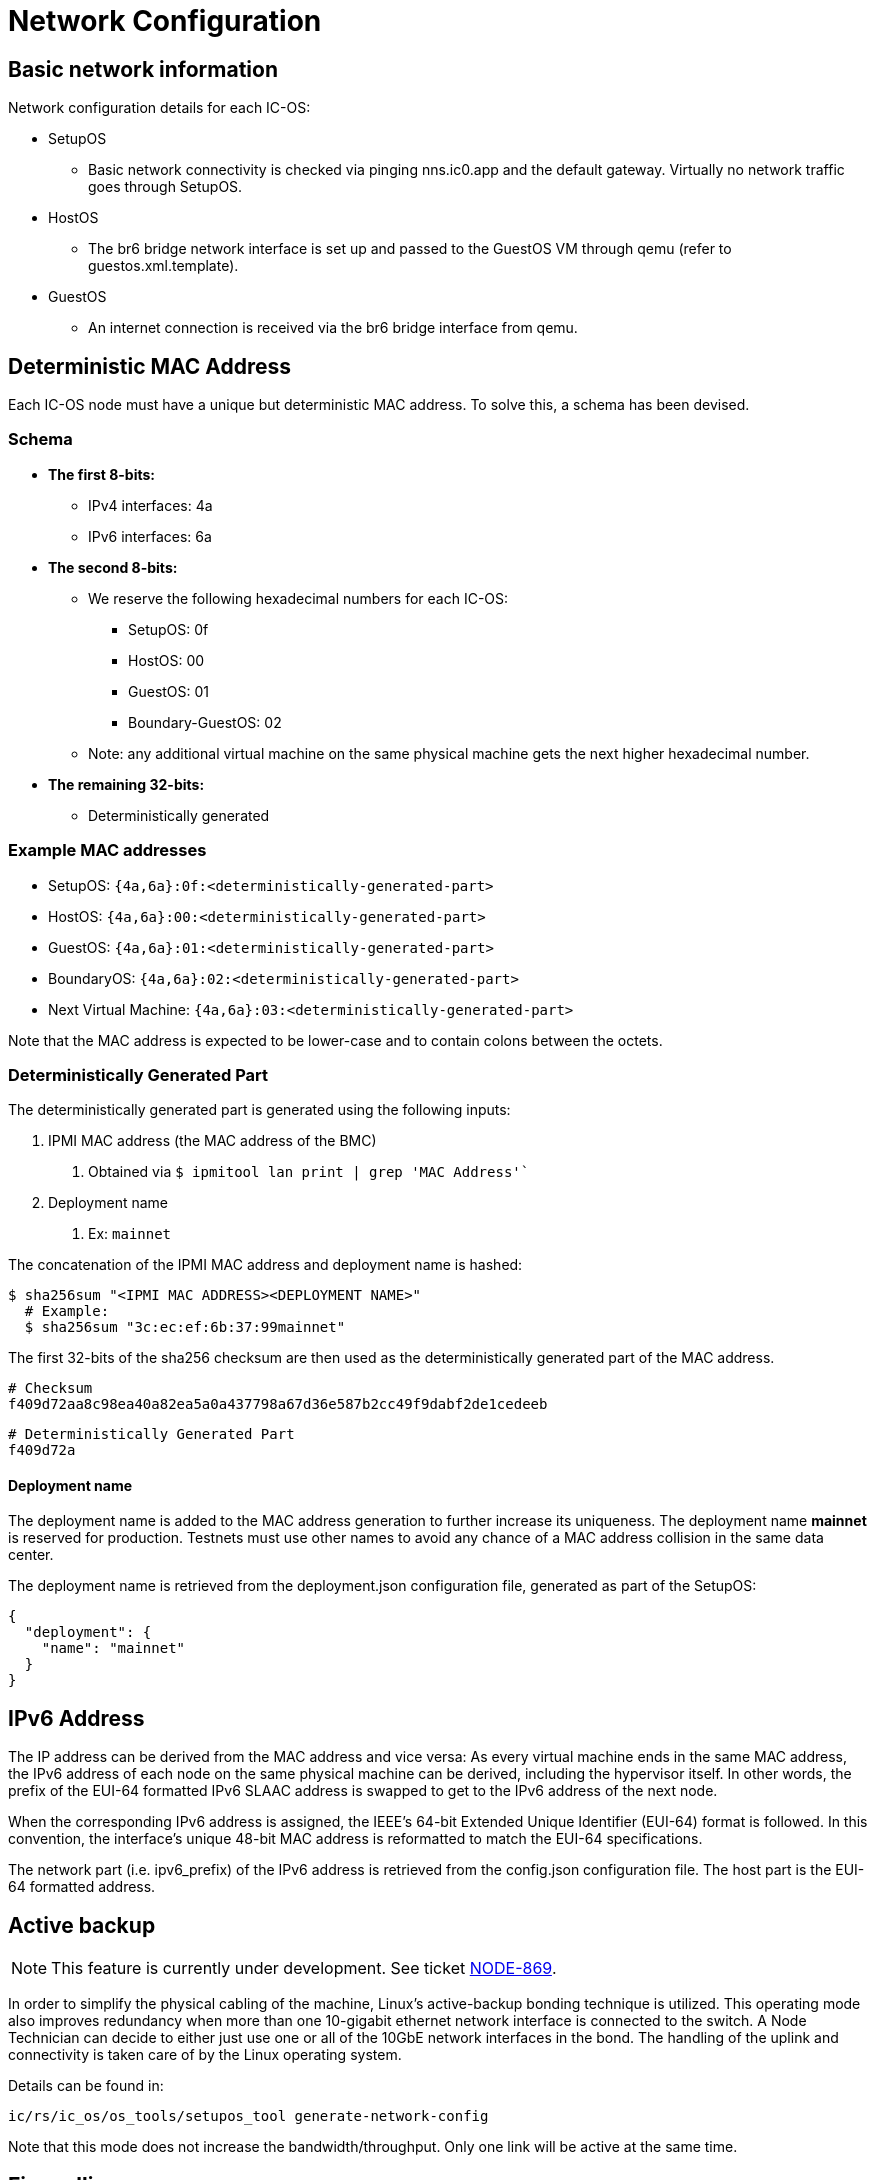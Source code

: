 = Network Configuration

== Basic network information

Network configuration details for each IC-OS:

* SetupOS
** Basic network connectivity is checked via pinging nns.ic0.app and the default gateway. Virtually no network traffic goes through SetupOS.
* HostOS
** The br6 bridge network interface is set up and passed to the GuestOS VM through qemu (refer to guestos.xml.template).
* GuestOS
** An internet connection is received via the br6 bridge interface from qemu.

== Deterministic MAC Address

Each IC-OS node must have a unique but deterministic MAC address. To solve this, a schema has been devised.

=== Schema

* *The first 8-bits:*
** IPv4 interfaces: 4a
** IPv6 interfaces: 6a

* *The second 8-bits:*
** We reserve the following hexadecimal numbers for each IC-OS:
*** SetupOS: 0f
*** HostOS: 00
*** GuestOS: 01
*** Boundary-GuestOS: 02

** Note: any additional virtual machine on the same physical machine gets the next higher hexadecimal number.

* *The remaining 32-bits:*
** Deterministically generated

=== Example MAC addresses

* SetupOS: `{4a,6a}:0f:<deterministically-generated-part>`
* HostOS: `{4a,6a}:00:<deterministically-generated-part>`
* GuestOS: `{4a,6a}:01:<deterministically-generated-part>`
* BoundaryOS: `{4a,6a}:02:<deterministically-generated-part>`
* Next Virtual Machine: `{4a,6a}:03:<deterministically-generated-part>`

Note that the MAC address is expected to be lower-case and to contain colons between the octets.

=== Deterministically Generated Part

The deterministically generated part is generated using the following inputs:

1. IPMI MAC address (the MAC address of the BMC)
a. Obtained via `$ ipmitool lan print | grep 'MAC Address'``
2. Deployment name
a. Ex: `mainnet`

The concatenation of the IPMI MAC address and deployment name is hashed:

  $ sha256sum "<IPMI MAC ADDRESS><DEPLOYMENT NAME>"
    # Example:
    $ sha256sum "3c:ec:ef:6b:37:99mainnet"

The first 32-bits of the sha256 checksum are then used as the deterministically generated part of the MAC address.

  # Checksum
  f409d72aa8c98ea40a82ea5a0a437798a67d36e587b2cc49f9dabf2de1cedeeb

  # Deterministically Generated Part
  f409d72a

==== Deployment name

The deployment name is added to the MAC address generation to further increase its uniqueness. The deployment name *mainnet* is reserved for production. Testnets must use other names to avoid any chance of a MAC address collision in the same data center.

The deployment name is retrieved from the +deployment.json+ configuration file, generated as part of the SetupOS:

  {
    "deployment": {
      "name": "mainnet"
    }
  }

== IPv6 Address 

The IP address can be derived from the MAC address and vice versa: As every virtual machine ends in the same MAC address, the IPv6 address of each node on the same physical machine can be derived, including the hypervisor itself.
In other words, the prefix of the EUI-64 formatted IPv6 SLAAC address is swapped to get to the IPv6 address of the next node.

When the corresponding IPv6 address is assigned, the IEEE’s 64-bit Extended Unique Identifier (EUI-64) format is followed. In this convention, the interface’s unique 48-bit MAC address is reformatted to match the EUI-64 specifications.

The network part (i.e. +ipv6_prefix+) of the IPv6 address is retrieved from the +config.json+ configuration file. The host part is the EUI-64 formatted address.

== Active backup

[NOTE]
This feature is currently under development. See ticket https://dfinity.atlassian.net/browse/NODE-869#[NODE-869].

In order to simplify the physical cabling of the machine, Linux's active-backup bonding technique is utilized. This operating mode also improves redundancy when more than one 10-gigabit ethernet network interface is connected to the switch. A Node Technician can decide to either just use one or all of the 10GbE network interfaces in the bond. The handling of the uplink and connectivity is taken care of by the Linux operating system.

Details can be found in:

  ic/rs/ic_os/os_tools/setupos_tool generate-network-config

Note that this mode does not increase the bandwidth/throughput. Only one link will be active at the same time.

== Firewalling

IC-OS supports firewall traffic control from certain hosts or subnets, through
+firewall.json+ in the SetupOS config partition.  This file is copied during setup
into both the HostOS and the GuestOS config partitions.  The firewall rules
are specified as a list:

  [
    {...firewall rule...},
    {...firewall rule...},
    ...
  ]

Each element on the list is a dictionary that contains the following keys:

* `from`: IPv4 / IPv6 address or subnet, with netmask (prefix length) after a slash.
  Example: `2001:db8:abcd:0012::0/64`.  This is mandatory and it must validate as
  a valid address and netmask, otherwise firewall configuration will be ineffective.
* `to`: Either `HostOS` or `GuestOS` or `both` (capitalized that way), or omit it to
  indicate that the rule applies to both compartments (same as `both`).
* `protocol`: `tcp`, `udp`, or `all` (default `all`).
* `from_ports` / `to_ports`: an integer port or a dash-separated port range from zero
  to 65535, indicating the source or destination ports to be opened or blocked.  This
  requires that protocol be `tcp` or `udp`, else it is ignored.  If unspecified, all
  traffic using that protocol is covered by the rule.
* `action`: Either `accept` or `drop`, or omit it to mean `accept`.  Traffic is
  normally dropped in almost all circumstances.
* `comment`: Freeform text that isn't used for anything other than your own reference.

Inbound traffic is processed by the firewall engine in the order of the rules as they
are seen, but note that rules for IPv6 and IPV4 are processed *separately in order*
because the IPv6 and IPv4 stacks process packets separately from each other.
Some rules that IC-OS needs to operate normally will always be processed prior to these
custom rules.  Any other inbound traffic not covered by the rules will be dropped.

Here is a more complete example of a valid +firewall.json+ snippet:

[,json]
---
  [
    {
      "from": "2001:db8:abcd:0012::0/64",
      "to": "GuestOS"
    },
    {
      "from": "2001:db8:abcd:0013::0/64",
      "to": "HostOS",
      "protocol": "tcp",
      "action": "drop"
    },
    {
      "from": "12.13.14.0/24",
      "to": "HostOS",
      "action": "accept"
    }
    {
      "from": "200.40.55.0/24",
      "to": "GuestOS",
      "to_ports": "34107-34109"
      "action": "accept"
    }
  ]

